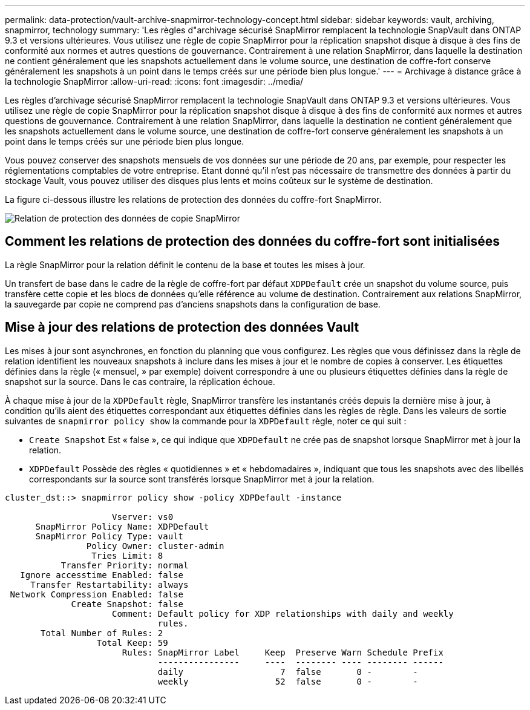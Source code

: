 ---
permalink: data-protection/vault-archive-snapmirror-technology-concept.html 
sidebar: sidebar 
keywords: vault, archiving, snapmirror, technology 
summary: 'Les règles d"archivage sécurisé SnapMirror remplacent la technologie SnapVault dans ONTAP 9.3 et versions ultérieures. Vous utilisez une règle de copie SnapMirror pour la réplication snapshot disque à disque à des fins de conformité aux normes et autres questions de gouvernance. Contrairement à une relation SnapMirror, dans laquelle la destination ne contient généralement que les snapshots actuellement dans le volume source, une destination de coffre-fort conserve généralement les snapshots à un point dans le temps créés sur une période bien plus longue.' 
---
= Archivage à distance grâce à la technologie SnapMirror
:allow-uri-read: 
:icons: font
:imagesdir: ../media/


[role="lead"]
Les règles d'archivage sécurisé SnapMirror remplacent la technologie SnapVault dans ONTAP 9.3 et versions ultérieures. Vous utilisez une règle de copie SnapMirror pour la réplication snapshot disque à disque à des fins de conformité aux normes et autres questions de gouvernance. Contrairement à une relation SnapMirror, dans laquelle la destination ne contient généralement que les snapshots actuellement dans le volume source, une destination de coffre-fort conserve généralement les snapshots à un point dans le temps créés sur une période bien plus longue.

Vous pouvez conserver des snapshots mensuels de vos données sur une période de 20 ans, par exemple, pour respecter les réglementations comptables de votre entreprise. Etant donné qu'il n'est pas nécessaire de transmettre des données à partir du stockage Vault, vous pouvez utiliser des disques plus lents et moins coûteux sur le système de destination.

La figure ci-dessous illustre les relations de protection des données du coffre-fort SnapMirror.

image:snapvault-data-protection.gif["Relation de protection des données de copie SnapMirror"]



== Comment les relations de protection des données du coffre-fort sont initialisées

La règle SnapMirror pour la relation définit le contenu de la base et toutes les mises à jour.

Un transfert de base dans le cadre de la règle de coffre-fort par défaut `XDPDefault` crée un snapshot du volume source, puis transfère cette copie et les blocs de données qu'elle référence au volume de destination. Contrairement aux relations SnapMirror, la sauvegarde par copie ne comprend pas d'anciens snapshots dans la configuration de base.



== Mise à jour des relations de protection des données Vault

Les mises à jour sont asynchrones, en fonction du planning que vous configurez. Les règles que vous définissez dans la règle de relation identifient les nouveaux snapshots à inclure dans les mises à jour et le nombre de copies à conserver. Les étiquettes définies dans la règle (« mensuel, » par exemple) doivent correspondre à une ou plusieurs étiquettes définies dans la règle de snapshot sur la source. Dans le cas contraire, la réplication échoue.

À chaque mise à jour de la `XDPDefault` règle, SnapMirror transfère les instantanés créés depuis la dernière mise à jour, à condition qu'ils aient des étiquettes correspondant aux étiquettes définies dans les règles de règle. Dans les valeurs de sortie suivantes de `snapmirror policy show` la commande pour la `XDPDefault` règle, noter ce qui suit :

* `Create Snapshot` Est « false », ce qui indique que `XDPDefault` ne crée pas de snapshot lorsque SnapMirror met à jour la relation.
* `XDPDefault` Possède des règles « quotidiennes » et « hebdomadaires », indiquant que tous les snapshots avec des libellés correspondants sur la source sont transférés lorsque SnapMirror met à jour la relation.


[listing]
----
cluster_dst::> snapmirror policy show -policy XDPDefault -instance

                     Vserver: vs0
      SnapMirror Policy Name: XDPDefault
      SnapMirror Policy Type: vault
                Policy Owner: cluster-admin
                 Tries Limit: 8
           Transfer Priority: normal
   Ignore accesstime Enabled: false
     Transfer Restartability: always
 Network Compression Enabled: false
             Create Snapshot: false
                     Comment: Default policy for XDP relationships with daily and weekly
                              rules.
       Total Number of Rules: 2
                  Total Keep: 59
                       Rules: SnapMirror Label     Keep  Preserve Warn Schedule Prefix
                              ----------------     ----  -------- ---- -------- ------
                              daily                   7  false       0 -        -
                              weekly                 52  false       0 -        -
----
